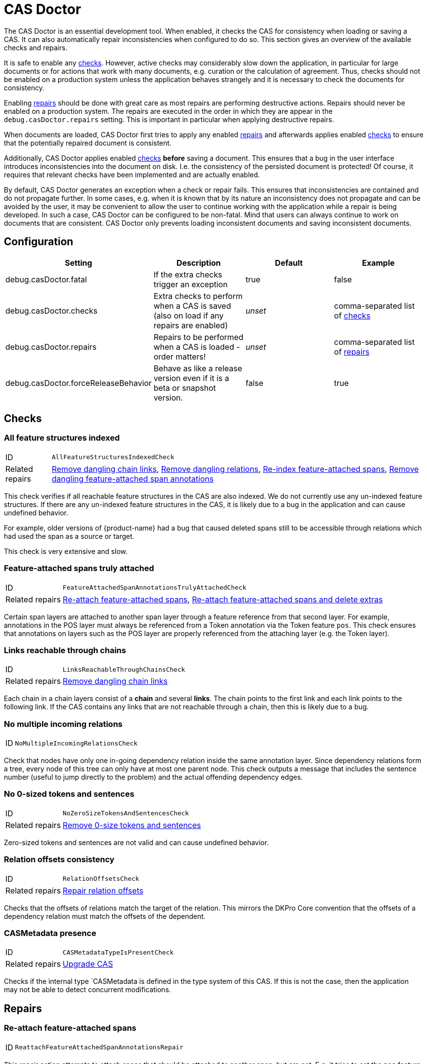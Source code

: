 // Licensed to the Technische Universität Darmstadt under one
// or more contributor license agreements.  See the NOTICE file
// distributed with this work for additional information
// regarding copyright ownership.  The Technische Universität Darmstadt 
// licenses this file to you under the Apache License, Version 2.0 (the
// "License"); you may not use this file except in compliance
// with the License.
//  
// http://www.apache.org/licenses/LICENSE-2.0
// 
// Unless required by applicable law or agreed to in writing, software
// distributed under the License is distributed on an "AS IS" BASIS,
// WITHOUT WARRANTIES OR CONDITIONS OF ANY KIND, either express or implied.
// See the License for the specific language governing permissions and
// limitations under the License.

[[sect_casdoctor]]
= CAS Doctor

The CAS Doctor is an essential development tool. When enabled, it checks the CAS for
consistency when loading or saving a CAS. It can also automatically repair inconsistencies when
configured to do so. This section gives an overview of the available checks and repairs.

It is safe to enable any <<sect_checks,checks>>. However, active checks may considerably slow down 
the application, in particular for large documents or for actions that work with many documents, e.g. 
curation or the calculation of agreement. Thus, checks should not be enabled on a production system
unless the application behaves strangely and it is necessary to check the documents for consistency.

Enabling <<sect_repairs,repairs>> should be done with great care as most repairs are performing
destructive actions. Repairs should never be enabled on a production system. The repairs are
executed in the order in which they are appear in the `debug.casDoctor.repairs` setting. This is
important in particular when applying destructive repairs.

When documents are loaded, CAS Doctor first tries to apply any enabled <<sect_repairs,repairs>>
and afterwards applies enabled <<sect_checks,checks>> to ensure that the potentially repaired
document is consistent.

Additionally, CAS Doctor applies enabled <<sect_checks,checks>> *before* saving a document. This
ensures that a bug in the user interface introduces inconsistencies into the document on disk. I.e.
the consistency of the persisted document is protected! Of course, it requires that relevant checks
have been implemented and are actually enabled.

By default, CAS Doctor generates an exception when a check or repair fails. This ensures that
inconsistencies are contained and do not propagate further. In some cases, e.g. when it is known
that by its nature an inconsistency does not propagate and can be avoided by the user, it may be
convenient to allow the user to continue working with the application while a repair is being developed.
In such a case, CAS Doctor can be configured to be non-fatal. Mind that users can always continue
to work on documents that are consistent. CAS Doctor only prevents loading inconsistent documents
and saving inconsistent documents.

== Configuration

[cols="4*", options="header"]
|===
| Setting
| Description
| Default
| Example

| debug.casDoctor.fatal
| If the extra checks trigger an exception
| true
| false

| debug.casDoctor.checks
| Extra checks to perform when a CAS is saved (also on load if any repairs are enabled)
| _unset_
| comma-separated list of <<sect_checks,checks>>

| debug.casDoctor.repairs
| Repairs to be performed when a CAS is loaded - order matters!
| _unset_
| comma-separated list of <<sect_repairs,repairs>>

| debug.casDoctor.forceReleaseBehavior
| Behave as like a release version even if it is a beta or snapshot version.
| false
| true
|===

[[sect_checks]]
== Checks

[[check_AllFeatureStructuresIndexedCheck]]
=== All feature structures indexed

[horizontal]
ID:: `AllFeatureStructuresIndexedCheck`
Related repairs:: <<repair_RemoveDanglingChainLinksRepair>>, <<repair_RemoveDanglingRelationsRepair>>, <<repair_ReindexFeatureAttachedSpanAnnotationsRepair>>, <<repair_RemoveDanglingFeatureAttachedSpanAnnotationsRepair>>

This check verifies if all reachable feature structures in the CAS are also indexed. We do not
currently use any un-indexed feature structures. If there are any un-indexed feature structures in the
CAS, it is likely due to a bug in the application and can cause undefined behavior.

For example, older versions of {product-name} had a bug that caused deleted spans still to be
accessible through relations which had used the span as a source or target.

This check is very extensive and slow. 

[[check_FeatureAttachedSpanAnnotationsTrulyAttachedCheck]]
=== Feature-attached spans truly attached

[horizontal]
ID:: `FeatureAttachedSpanAnnotationsTrulyAttachedCheck`
Related repairs:: <<repair_ReattachFeatureAttachedSpanAnnotationsRepair>>, <<repair_ReattachFeatureAttachedSpanAnnotationsAndDeleteExtrasRepair>>

Certain span layers are attached to another span layer through a feature reference
from that second layer. For example, annotations in the POS layer must always be referenced from
a Token annotation via the Token feature `pos`. This check ensures that annotations on layers such
as the POS layer are properly referenced from the attaching layer (e.g. the Token layer).

[[check_LinksReachableThroughChainsCheck]]
=== Links reachable through chains

[horizontal]
ID:: `LinksReachableThroughChainsCheck`
Related repairs:: <<repair_RemoveDanglingChainLinksRepair>>

Each chain in a chain layers consist of a *chain* and several *links*. The chain
points to the first link and each link points to the following link. If the CAS contains any links
that are not reachable through a chain, then this is likely due to a bug.

[[check_NoMultipleIncomingRelationsCheck]]
=== No multiple incoming relations

[horizontal]
ID:: `NoMultipleIncomingRelationsCheck`

Check that nodes have only one in-going dependency relation inside the same annotation layer.
Since dependency relations form a tree, every node of this tree can only have at most one parent node.
This check outputs a message that includes the sentence number (useful to jump directly to the problem) and the actual offending dependency edges.

[[check_NoZeroSizeTokensAndSentencesCheck]]
=== No 0-sized tokens and sentences

[horizontal]
ID:: `NoZeroSizeTokensAndSentencesCheck`
Related repairs:: <<repair_RemoveZeroSizeTokensAndSentencesRepair>>

Zero-sized tokens and sentences are not valid and can cause undefined behavior.

[[check_RelationOffsetsCheck]]
=== Relation offsets consistency

[horizontal]
ID:: `RelationOffsetsCheck`
Related repairs:: <<repair_RelationOffsetsRepair>>

Checks that the offsets of relations match the target of the relation. This mirrors the DKPro
Core convention that the offsets of a dependency relation must match the offsets of the 
dependent.

[[check_CASMetadataTypeIsPresentCheck]]
=== CASMetadata presence
[horizontal]
ID:: `CASMetadataTypeIsPresentCheck`
Related repairs:: <<repair_UpgradeCasRepair>>

Checks if the ìnternal type `CASMetadata is defined in the type system of this CAS. If this is
not the case, then the application may not be able to detect concurrent modifications.


[[sect_repairs]]
== Repairs

[[repair_ReattachFeatureAttachedSpanAnnotationsRepair]]
=== Re-attach feature-attached spans

[horizontal]
ID:: `ReattachFeatureAttachedSpanAnnotationsRepair`

This repair action attempts to attach spans that should be attached to another span, but are not.
E.g. it tries to set the `pos` feature of tokens to the POS annotation for that respective token.
The action is not performed if there are multiple stacked annotations to choose from. Stacked
attached annotations would be an indication of a bug because attached layers are not allowed to
stack.

This is a safe repair action as it does not delete anything.


[[repair_ReattachFeatureAttachedSpanAnnotationsAndDeleteExtrasRepair]]
=== Re-attach feature-attached spans and delete extras

[horizontal]
ID:: `ReattachFeatureAttachedSpanAnnotationsAndDeleteExtrasRepair`

This is a destructive variant of <<repair_ReattachFeatureAttachedSpanAnnotationsRepair>>. In
addition to re-attaching unattached annotations, it also removes all extra candidates that cannot
be attached. For example, if there are two unattached Lemma annotations at the position of a Token
annotation, then one will be attached and the other will be deleted. Which one is attached and 
which one is deleted is undefined.


[[repair_ReindexFeatureAttachedSpanAnnotationsRepair]]
=== Re-index feature-attached spans

[horizontal]
ID:: `ReindexFeatureAttachedSpanAnnotationsRepair`

This repair locates annotations that are reachable via a attach feature but which are not actually
indexed in the CAS. Such annotations are then added back to the CAS indexes.

This is a safe repair action as it does not delete anything.

[[repair_RelationOffsetsRepair]]
=== Repair relation offsets

[horizontal]
ID:: `RelationOffsetsRepair`

Fixes that the offsets of relations match the target of the relation. This mirrors the DKPro
Core convention that the offsets of a dependency relation must match the offsets of the 
dependent.

[[repair_RemoveDanglingChainLinksRepair]]
=== Remove dangling chain links

[horizontal]
ID:: `RemoveDanglingChainLinksRepair`

This repair action removes all chain links that are not reachable through a chain.

Although this is a destructive repair action, it is likely a safe action in most cases. Users are
not able see chain links that are not part of a chain in the user interface anyway.

[[repair_RemoveDanglingFeatureAttachedSpanAnnotationsRepair]]
=== Remove dangling feature-attached span annotations

[horizontal]
ID:: `RemoveDanglingFeatureAttachedSpanAnnotationsRepair`

This repair action removes all annotations which are themselves no longer indexed (i.e. they have
been deleted), but they are still reachable through some layer to which they had attached. This 
affects mainly the DKPro Core POS and Lemma layers.

Although this is a destructive repair action, it is sometimes a desired action because the user may
know that they do not care to resurrect the deleted annotation as per <<repair_ReindexFeatureAttachedSpanAnnotationsRepair>>.

[[repair_RemoveDanglingRelationsRepair]]
=== Remove dangling relations

[horizontal]
ID:: `RemoveDanglingRelationsRepair`

This repair action removes all relations that point to unindexed spans. 

Although this is a destructive repair action, it is likely a safe action in most cases. When
deleting a span, normally any attached relations are also deleted (unless there is a bug).
Dangling relations are not visible in the user interface.

[[repair_RemoveZeroSizeTokensAndSentencesRepair]]
=== Remove 0-size tokens and sentences

[horizontal]
ID:: `RemoveZeroSizeTokensAndSentencesRepair`

This is a destructive repair action and should be used with care. When tokens are removed, also
any attached lemma, POS, or stem annotations are removed. However, no relations that attach to 
lemma, POS, or stem are removed, thus this action could theoretically leave dangling relations
behind. Thus, the <<repair_RemoveDanglingRelationsRepair>> repair action should be configured
*after* this repair action in the settings file.

[[repair_UpgradeCasRepair]]
=== Upgrade CAS

[horizontal]
ID:: `UpgradeCasRepair`

Ensures that the CAS is up-to-date with the project type system. It performs the same operation
which is regularly performed when a user opens a document for annotation/curation.

This is considered to be safe repair action as it only garbage-collects data from the CAS that is
no longer reachable anyway.
